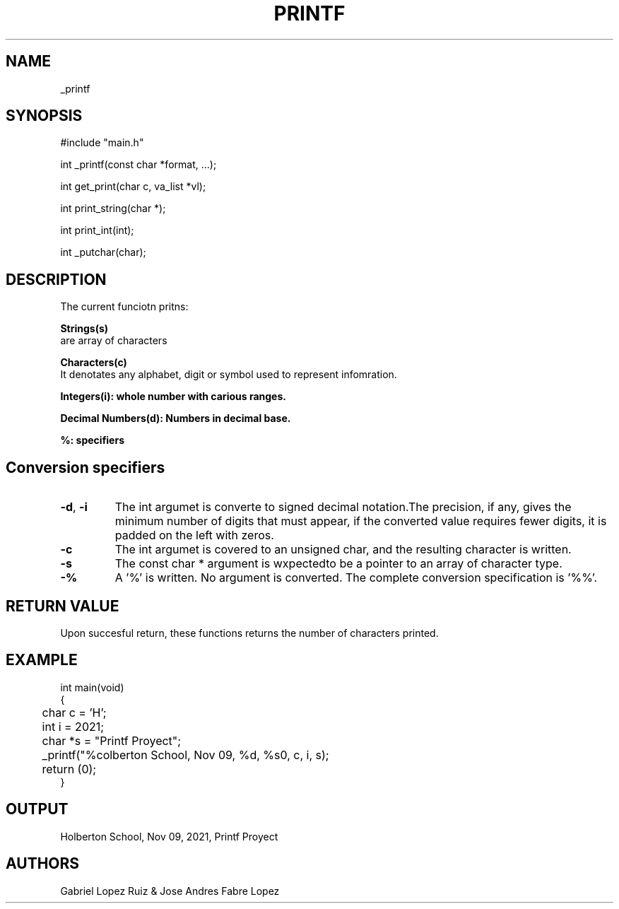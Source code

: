 .TH PRINTF 3 2021-11-9 GNU

.SH NAME

_printf

.SH SYNOPSIS

#include "main.h"

int _printf(const char *format, ...);

int get_print(char c, va_list *vl);

int print_string(char *);

int print_int(int);

int _putchar(char);

.RE
.SH DESCRIPTION
The current funciotn pritns:

.B Strings(s)
 are array of characters

.B Characters(c)
 It denotates any alphabet, digit or symbol used to represent infomration.

.B Integers(i): whole number with carious ranges.

.B Decimal Numbers(d): Numbers in decimal base.

.B %: specifiers

.SH Conversion specifiers
.TP
.BR \-d "," \ -i
The int argumet is converte to signed decimal notation.The precision, if any, gives the minimum number of digits that must appear,
if the converted value requires fewer digits, it is padded on the left with zeros.
.TP
.BR -c
The int argumet is covered to an unsigned char, and the resulting character is written.
.TP
.BR -s
The const char * argument is wxpectedto be a pointer to an array of character type.
.TP
.BR -%
A '%' is written. No argument is converted. The complete conversion specification is '%%'.


.SH RETURN VALUE

Upon succesful return, these functions returns the number of characters printed.

.SH EXAMPLE

.EX #include "main.h"

int main(void)
{
	char c = 'H';
	int i = 2021;
	char *s = "Printf Proyect";

	_printf("%colberton School, Nov 09, %d, %s\n", c, i, s);
	return (0);
}
.EE
.SH OUTPUT

Holberton School, Nov 09, 2021, Printf Proyect

.SH AUTHORS

Gabriel Lopez Ruiz & Jose Andres Fabre Lopez
